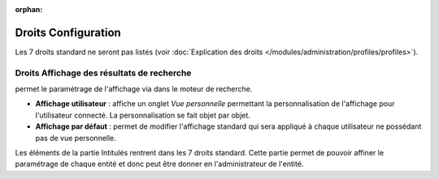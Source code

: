 .. not included in any toctree, but "included" with link

:orphan:

.. |image| image:: ../images/config.png
.. |image2| image:: ../images/options_search.png
.. |image3| image:: ../images/intitules.png

Droits Configuration
--------------------

Les 7 droits standard ne seront pas listés (voir :doc:`Explication des droits </modules/administration/profiles/profiles>`).

Droits Affichage des résultats de recherche
+++++++++++++++++++++++++++++++++++++++++++

|image| 

permet le paramétrage de l'affichage via |image2| dans le moteur de recherche.

* **Affichage utilisateur** : affiche un onglet *Vue personnelle* permettant la personnalisation de l'affichage pour l'utilisateur connecté. La personnalisation se fait objet par objet.

* **Affichage par défaut** : permet de modifier l'affichage standard qui sera appliqué à chaque utilisateur ne possédant pas de vue personnelle.

|image3| Les éléments de la partie Intitulés rentrent dans les 7 droits standard. Cette partie permet de pouvoir affiner le paramétrage de chaque entité et donc peut être donner en l'administrateur de l'entité.


